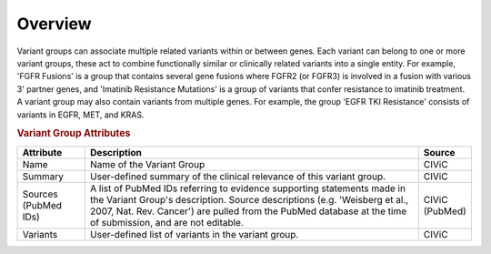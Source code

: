 Overview
========

Variant groups can associate multiple related variants within or between genes. Each variant can belong to one or more variant groups, these act to combine functionally similar or clinically related variants into a single entity. For example, 'FGFR Fusions' is a group that contains several gene fusions where FGFR2 (or FGFR3) is involved in a fusion with various 3' partner genes, and 'Imatinib Resistance Mutations' is a group of variants that confer resistance to imatinib treatment. A variant group may also contain variants from multiple genes. For example, the group 'EGFR TKI Resistance' consists of variants in EGFR, MET, and KRAS.

.. rubric:: Variant Group Attributes

.. list-table::
   :widths: 15 75 10
   :header-rows: 1

   * - Attribute
     - Description
     - Source
   * - Name
     - Name of the Variant Group
     - CIViC
   * - Summary
     - User-defined summary of the clinical relevance of this variant
       group.
     - CIViC
   * - Sources (PubMed IDs)
     - A list of PubMed IDs referring to evidence supporting
       statements made in the Variant Group's description. Source descriptions
       (e.g. 'Weisberg et al., 2007, Nat. Rev. Cancer') are pulled from the
       PubMed database at the time of submission, and are not editable.
     - CIViC (PubMed)
   * - Variants
     - User-defined list of variants in the variant group.
     - CIViC
